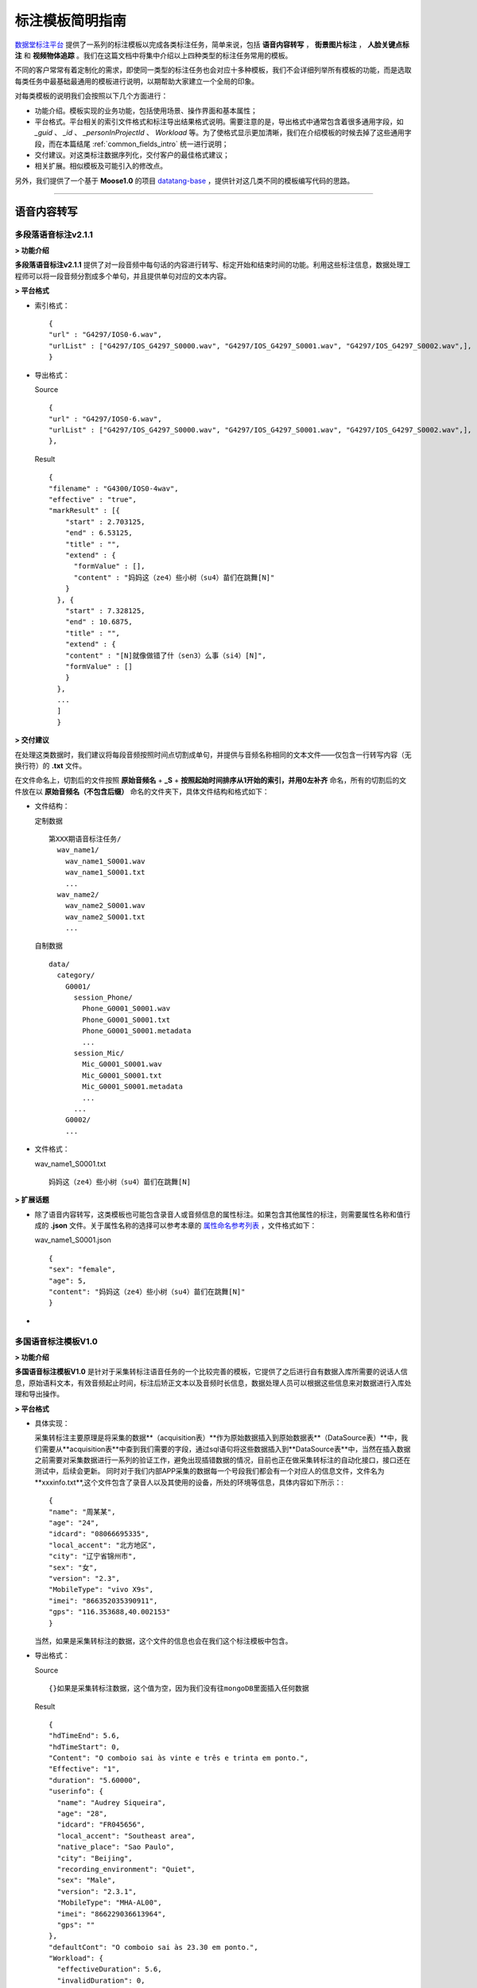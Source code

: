 .. spec_templates:

=================
标注模板简明指南
=================

数据堂标注平台_ 提供了一系列的标注模板以完成各类标注任务，简单来说，包括 **语音内容转写** ， **街景图片标注** ， **人脸关键点标注** 和 **视频物体追踪** 。我们在这篇文档中将集中介绍以上四种类型的标注任务常用的模板。

不同的客户常常有着定制化的需求，即使同一类型的标注任务也会对应十多种模板，我们不会详细列举所有模板的功能，而是选取每类任务中最基础最通用的模板进行说明，以期帮助大家建立一个全局的印象。

对每类模板的说明我们会按照以下几个方面进行：

* 功能介绍。模板实现的业务功能，包括使用场景、操作界面和基本属性；
* 平台格式。平台相关的索引文件格式和标注导出结果格式说明。需要注意的是，导出格式中通常包含着很多通用字段，如 `_guid` 、 `_id` 、 `_personInProjectId` 、 `Workload` 等。为了使格式显示更加清晰，我们在介绍模板的时候去掉了这些通用字段，而在本篇结尾 :ref:`common_fields_intro` 统一进行说明；
* 交付建议。对这类标注数据序列化，交付客户的最佳格式建议；
* 相关扩展。相似模板及可能引入的修改点。

另外，我们提供了一个基于 **Moose1.0** 的项目 datatang-base_ ，提供针对这几类不同的模板编写代码的思路。

-----------------------------------------

.. _audio-transliterate:

语音内容转写
=============

多段落语音标注v2.1.1
-------------------------

**> 功能介绍**

**多段落语音标注v2.1.1** 提供了对一段音频中每句话的内容进行转写、标定开始和结束时间的功能。利用这些标注信息，数据处理工程师可以将一段音频分割成多个单句，并且提供单句对应的文本内容。

**> 平台格式**

- 索引格式： ::

    {
    "url" : "G4297/IOS0-6.wav",
    "urlList" : ["G4297/IOS_G4297_S0000.wav", "G4297/IOS_G4297_S0001.wav", "G4297/IOS_G4297_S0002.wav",],
    }


- 导出格式：

  Source ::

    {
    "url" : "G4297/IOS0-6.wav",
    "urlList" : ["G4297/IOS_G4297_S0000.wav", "G4297/IOS_G4297_S0001.wav", "G4297/IOS_G4297_S0002.wav",],
    },


  Result ::

    {
    "filename" : "G4300/IOS0-4wav",
    "effective" : "true",
    "markResult" : [{
        "start" : 2.703125,
        "end" : 6.53125,
        "title" : "",
        "extend" : {
          "formValue" : [],
          "content" : "妈妈这（ze4）些小树（su4）苗们在跳舞[N]"
        }
      }, {
        "start" : 7.328125,
        "end" : 10.6875,
        "title" : "",
        "extend" : {
        "content" : "[N]就像做错了什（sen3）么事（si4）[N]",
        "formValue" : []
        }
      },
      ...
      ]
      }


**> 交付建议**

在处理这类数据时，我们建议将每段音频按照时间点切割成单句，并提供与音频名称相同的文本文件——仅包含一行转写内容（无换行符）的 **.txt** 文件。

在文件命名上，切割后的文件按照 **原始音频名** + **_S** + **按照起始时间排序从1开始的索引，并用0左补齐** 命名，所有的切割后的文件放在以 **原始音频名（不包含后缀）** 命名的文件夹下，具体文件结构和格式如下：

- 文件结构：

  定制数据 ::

    第XXX期语音标注任务/
      wav_name1/
        wav_name1_S0001.wav
        wav_name1_S0001.txt
        ...
      wav_name2/
        wav_name2_S0001.wav
        wav_name2_S0001.txt
        ...

  自制数据 ::

    data/
      category/
        G0001/
          session_Phone/
            Phone_G0001_S0001.wav
            Phone_G0001_S0001.txt
            Phone_G0001_S0001.metadata
            ...
          session_Mic/
            Mic_G0001_S0001.wav
            Mic_G0001_S0001.txt
            Mic_G0001_S0001.metadata
            ...
          ...
        G0002/
        ...

- 文件格式：

  wav_name1_S0001.txt ::

    妈妈这（ze4）些小树（su4）苗们在跳舞[N]


**> 扩展话题**

* 除了语音内容转写，这类模板也可能包含录音人或音频信息的属性标注。如果包含其他属性的标注，则需要属性名称和值行成的 **.json** 文件。关于属性名称的选择可以参考本章的 `属性命名参考列表`_ ，文件格式如下：

  wav_name1_S0001.json ::

    {
    "sex": "female",
    "age": 5,
    "content": "妈妈这（ze4）些小树（su4）苗们在跳舞[N]"
    }

*

多国语音标注模板V1.0
-------------------------

**> 功能介绍**

**多国语音标注模板V1.0** 是针对于采集转标注语音任务的一个比较完善的模板，它提供了之后进行自有数据入库所需要的说话人信息，原始语料文本，有效音频起止时间，标注后矫正文本以及音频时长信息，数据处理人员可以根据这些信息来对数据进行入库处理和导出操作。

**> 平台格式**

- 具体实现：

  采集转标注主要原理是将采集的数据**（acquisition表）**作为原始数据插入到原始数据表**（DataSource表）**中，我们需要从**acquisition表**中查到我们需要的字段，通过sql语句将这些数据插入到**DataSource表**中，当然在插入数据之前需要对采集数据进行一系列的验证工作，避免出现插错数据的情况，目前也正在做采集转标注的自动化接口，接口还在测试中，后续会更新。
  同时对于我们内部APP采集的数据每一个号段我们都会有一个对应人的信息文件，文件名为**xxxinfo.txt**,这个文件包含了录音人以及其使用的设备，所处的环境等信息，具体内容如下所示：::

    {
    "name": "周某某",
    "age": "24",
    "idcard": "08066695335",
    "local_accent": "北方地区",
    "city": "辽宁省锦州市",
    "sex": "女",
    "version": "2.3",
    "MobileType": "vivo X9s",
    "imei": "866352035390911",
    "gps": "116.353688,40.002153"
    }

  当然，如果是采集转标注的数据，这个文件的信息也会在我们这个标注模板中包含。

- 导出格式：

  Source ::

    {}如果是采集转标注数据，这个值为空，因为我们没有往mongoDB里面插入任何数据

  Result ::

    {
    "hdTimeEnd": 5.6,
    "hdTimeStart": 0,
    "Content": "O comboio sai às vinte e três e trinta em ponto.",
    "Effective": "1",
    "duration": "5.60000",
    "userinfo": {
      "name": "Audrey Siqueira",
      "age": "28",
      "idcard": "FR045656",
      "local_accent": "Southeast area",
      "native_place": "Sao Paulo",
      "city": "Beijing",
      "recording_environment": "Quiet",
      "sex": "Male",
      "version": "2.3.1",
      "MobileType": "MHA-AL00",
      "imei": "866229036613964",
      "gps": ""
    },
    "defaultCont": "O comboio sai às 23.30 em ponto.",
    "Workload": {
      "effectiveDuration": 5.6,
      "invalidDuration": 0,
      "taginvalidDuration": 0,
      "workTime": 9.5551333333333339
    },
    "title": "T0503G0016S0193.wav",
    "_personInProjectId": 578441,
    "_createTime": "2018/7/2 16:45:56",
    "_guid": "f208ac7b-945e-44b5-83a0-299c921c5b0e"
    }



**> 交付建议**

在处理这类数据时，我们建议交付每段音频以及并提供与音频名称相同的文本文件——仅包含一行标注音频内容（无换行符）的 **.txt** 文件。所有文件放在一个目录下方。

- 文件结构：

  定制数据 ::

    第XXX期语音标注任务/
      wav_name1.wav
      wav_name1.txt
      wav_name2.wav
      wav_name2.txt
      ...

  自制数据 ::

    data/
      category/
        G0001/
          session_Phone/
            Phone_G0001_S0001.wav
            Phone_G0001_S0001.txt
            Phone_G0001_S0001.metadata
            ...
          session_Mic/
            Mic_G0001_S0001.wav
            Mic_G0001_S0001.txt
            Mic_G0001_S0001.metadata
            ...
          ...
        G0002/
        ...

- 文件格式：

  wav_name1_S0001.txt ::

    妈妈这（ze4）些小树（su4）苗们在跳舞[N]


**> 扩展话题**

* 除了语音内容转写，这类模板也可能包含录音人或音频信息的属性标注。如果包含其他属性的标注，则需要属性名称和值行成的 **.json** 文件。关于属性名称的选择可以参考本章的 `属性命名参考列表`_ ，文件格式如下：

  wav_name1_S0001.json ::

    {
    "sex": "female",
    "age": 5,
    "content": "妈妈这（ze4）些小树（su4）苗们在跳舞[N]"
    }

*

-----------------------------------------

.. _cityscape_images:

街景图片标注
================

街景矩形框、多边形v3.8
--------------------------------

**> 功能介绍**

**街景矩形框、多边形v3.8** 提供了一张图片中每个标注物的坐标信息、标注物相关的属性以及标
注物互相之间的关联关系，数据处理工程师可以使用这些坐标信息将标注框还原到图片上，生成不同类型的图像，并且知道标注物之间的关系。

.. figure:: /_static/spec/templates/cityscape_template.png
    :alt: 街景矩形框、多边形v3.8
    :align: center

    街景矩形框、多边形v3.8 操作界面

**> 平台格式**

- 索引格式 ::

    url1.jpg
    url2.jpg
    url3.jpg
    ...

- 导出格式

  Source ::

    {
      'dataTitle': 'url1.jpg',
      'url': 'url1.jpg',
    }

  Result ::

    {
      'effective': 1,
      'markResult': {
      'type': 'FeatureCollection',
      'features': [{
        'geometry': {
          'type': 'LineString',
          'coordinates': [
            [606.8049645037071, 297.8348053163902],
            [545.8049645037071, 311.3348053163902],
            [327.3049645037071, 356.8348053163902],
            [161.80496450370708, 395.3348053163902],
            [4.804964503707083, 436.3348053163902]
          ]
        },
        'properties': {
          'type': {
            'parentDataKey': 'whitedashed',
            'currentDataKey': 'parallel',
            'currentDataTitle': '纵向',
            'parentDataTitle': '白色虚线'
          },
          'quality': {

          },
          'index': 1
        },
        'title': '1-白色虚线-纵向'
      }]
    }

.. note:: 上述 **导出格式** 的 `Result` 格式是基于 ``GeoJSON`` （RFC7946_）修改形成的，具体细节请参考 :doc:`geojson`

**> 交付建议**

这类数据我们建议提供与图片名称相同的 **.json** 文件，文件内容包含标注的线/矩形/多边形的坐标点和与之相关的必要的属性，**json** 各字段的组织应尽量直接、平坦（flat），在可能的条件下，不应包含过多的嵌套。同时，提供对应的原始图、掩模图以及效果图。
具体文件结构格式如下：

- 文件结构：

  定制数据 ::

    第XXX期图片标注任务/
        dirname1/
            image_name.jpg
            image_name.json
            image_name_mask.jpg
            image_name_blend.jpg
            ...
        dirname2/
            ...

  自制数据 ::

    data/
        category/
            G0001/
                session_jpg/
                    imgname_G0001_S0001.jpg
                    imgname_G0001_S0001.json
                    imgname_G0001_S0001.metadata
                    ...
                ...
            G0002
            ...

- 文件格式：

  image_name.json ::

    [{
      "label": "car",
      "coordinates": [
        [606.8049645037071, 297.8348053163902],
        [545.8049645037071, 311.3348053163902],
        [327.3049645037071, 356.8348053163902],
        [161.80496450370708, 395.3348053163902],
        [4.804964503707083, 436.3348053163902],
        [606.8049645037071, 297.8348053163902]
      ],
      "type": "Polygon",
      "id": 1,
      },
      ...
    ]

- 图片示例：

.. figure:: /_static/spec/templates/cityscape.jpg
    :alt: raw
    :align: center

    原始图

.. figure:: /_static/spec/templates/cityscape_mask.jpg
    :alt: mask
    :align: center

    掩模图

.. figure:: /_static/spec/templates/cityscape_blend.jpg
    :alt: blend
    :align: center

    效果图


**> 扩展话题**

* 这类模板也可能包括各标注物之间的关联关系，一般在导出数据中包含 **relativeAssis** 或者 **link** 这样的属性字段，里面包含其所关联的父标注物id，例如 ::

    "link":{
        "linkId": 10,
        "linkTitle": "轿车",
        "val": "10-轿车
        }

表示其关联id为10的轿车，或者 ::

    "relativaAssis": 4

表示其与id为4的标注对象有关联。

* 同时这类模板可能会被要求导出标注框的总数以及标注的不同类型框的数量，具体信息可以参照本章的 `属性命名参考列表`_, 但是导出结果数据可能不太准确，所以建议自己计算出数量导出。

-----------------------------------------

.. _face_keypoints:

人脸关键点标注
================

人脸106关键点标注v2.0
----------------------

**> 功能介绍**


**> 平台格式**


**> 交付建议**


**> 扩展话题**

-----------------------------------------

.. _objects_tracking:

视频物体追踪
================

单镜头街景标注v1.6
----------------------

**> 功能介绍**


**> 平台格式**


**> 交付建议**


**> 扩展话题**


------------------------------------------


.. _common_fields_intro:

平台通用字段说明
================

每个模板都包含一些通用字段，它们通常由系统自动生成，并与SQL数据库中的某个字段相同，便于交叉查询。在系统中，每条数据对应 **Source** 和 **Result** 两个集合（collection），分别代表这条数据的原始信息（标注前）和标注信息（标注后），因此，我们在每个字段后用等宽文本（monospaced text）来注明这个字段所在的集合。

_guid ``Source`` ``Result``
    每条数据的全局唯一标识符， ``Source`` 中的_guid与SQL数据库中 ``DataSource`` 表中的 `DataGuid` 和 ``DataResult`` 表中的 `SourceGuid` 一致， ``Result`` 中的_guid与SQL数据库中 ``DataResult`` 表中的 `DataGuid` 一致。

_personInProjectId ``Result``
    该数据标注人员的在项目中的ID，与SQL数据库中 ``PersonInProject`` 表中的 `id` 一致。

_id ``Source`` ``Result``
    MongoDB中插入数据时自动生成的唯一值。

_createTime ``Source`` ``Result``
    该条数据被创建的时间。

Workload ``Result``
    对标注各个类别的数量统计（不准，不建议使用）。

markCount ``Result``
    标注数量的统计。

url ``Source``
    原始文件在云平台上面的相对路径

effective ``Result``
    标注结果是否有效(1 表示有效)

markResult ``Result``
    总标注结果数据(包括坐标点和属性值)

geometry ``Result``
    每一个框的坐标点(每一个列表分别有两个坐标值，分别代表 **x** 和 **y** )

properties ``Result``
    每一个框的属性值

-----------------------------------------


.. _naming_reference:

属性命名参考列表
==================

因为客户对标注属性的选择不一，各模板产生的字段也不尽不同，我们无法提供一个统一的格式来覆盖所有的可能数据集。但是，我们在此提供了一个属性命名参考列表，避免不同项目中同一含义的属性使用多套命名规则：

+-------------------+-----------------+
|导出属性名称       | 属性命名        |
+===================+=================+
| filename          | 文件名          |
+-------------------+-----------------+
| prop              | 标注属性列表    |
+-------------------+-----------------+
| arr               | 坐标点列表      |
+-------------------+-----------------+
| id                | 标注框id        |
+-------------------+-----------------+
| sex               | 性别            |
+-------------------+-----------------+
| age               | 年龄            |
+-------------------+-----------------+
| parentId          | 关联id          |
+-------------------+-----------------+
| solid             | 实线            |
+-------------------+-----------------+
| dashed            | 虚线            |
+-------------------+-----------------+
| dotted            | 点线            |
+-------------------+-----------------+
|                   |                 |
+-------------------+-----------------+
| content           | 文本内容        |
+-------------------+-----------------+
|                   |                 |
+-------------------+-----------------+
|                   |                 |
+-------------------+-----------------+
|                   |                 |
+-------------------+-----------------+










.. _数据堂标注平台: http://bz.datatang.com/
.. _datatang-base: http://git.datatang.com/xiaoyang/datatang_base
.. _RFC7946: https://tools.ietf.org/html/rfc7946
